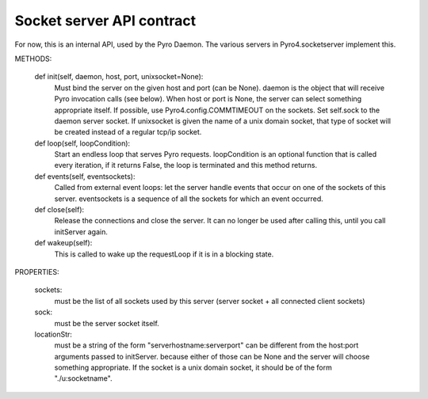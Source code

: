 Socket server API contract
**************************

For now, this is an internal API, used by the Pyro Daemon.
The various servers in Pyro4.socketserver implement this.


METHODS:

    def init(self, daemon, host, port, unixsocket=None):
        Must bind the server on the given host and port (can be None).
        daemon is the object that will receive Pyro invocation calls (see below).
        When host or port is None, the server can select something appropriate itself.
        If possible, use Pyro4.config.COMMTIMEOUT on the sockets.
        Set self.sock to the daemon server socket.
        If unixsocket is given the name of a unix domain socket, that type of socket
        will be created instead of a regular tcp/ip socket.

    def loop(self, loopCondition):
        Start an endless loop that serves Pyro requests.
        loopCondition is an optional function that is called every iteration,
        if it returns False, the loop is terminated and this method returns.

    def events(self, eventsockets):
        Called from external event loops: let the server handle events that occur on one of the sockets of this server.
        eventsockets is a sequence of all the sockets for which an event occurred.

    def close(self):
        Release the connections and close the server. It can no longer be used after calling this,
        until you call initServer again.

    def wakeup(self):
        This is called to wake up the requestLoop if it is in a blocking state.

PROPERTIES:

    sockets:
        must be the list of all sockets used by this server (server socket + all connected client sockets)

    sock:
        must be the server socket itself.

    locationStr:
        must be a string of the form "serverhostname:serverport"
        can be different from the host:port arguments passed to initServer.
        because either of those can be None and the server will choose something appropriate.
        If the socket is a unix domain socket, it should be of the form "./u:socketname".
